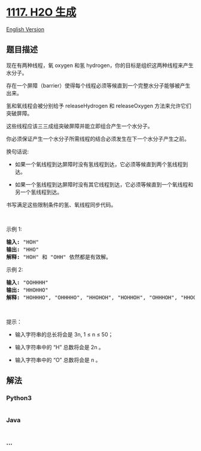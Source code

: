 * [[https://leetcode-cn.com/problems/building-h2o][1117. H2O 生成]]
  :PROPERTIES:
  :CUSTOM_ID: h2o-生成
  :END:
[[./solution/1100-1199/1117.Building H2O/README_EN.org][English
Version]]

** 题目描述
   :PROPERTIES:
   :CUSTOM_ID: 题目描述
   :END:

#+begin_html
  <!-- 这里写题目描述 -->
#+end_html

#+begin_html
  <p>
#+end_html

现在有两种线程，氧 oxygen 和氢
hydrogen，你的目标是组织这两种线程来产生水分子。

#+begin_html
  </p>
#+end_html

#+begin_html
  <p>
#+end_html

存在一个屏障（barrier）使得每个线程必须等候直到一个完整水分子能够被产生出来。

#+begin_html
  </p>
#+end_html

#+begin_html
  <p>
#+end_html

氢和氧线程会被分别给予 releaseHydrogen 和 releaseOxygen
方法来允许它们突破屏障。

#+begin_html
  </p>
#+end_html

#+begin_html
  <p>
#+end_html

这些线程应该三三成组突破屏障并能立即组合产生一个水分子。

#+begin_html
  </p>
#+end_html

#+begin_html
  <p>
#+end_html

你必须保证产生一个水分子所需线程的结合必须发生在下一个水分子产生之前。

#+begin_html
  </p>
#+end_html

#+begin_html
  <p>
#+end_html

换句话说:

#+begin_html
  </p>
#+end_html

#+begin_html
  <ul>
#+end_html

#+begin_html
  <li>
#+end_html

如果一个氧线程到达屏障时没有氢线程到达，它必须等候直到两个氢线程到达。

#+begin_html
  </li>
#+end_html

#+begin_html
  <li>
#+end_html

如果一个氢线程到达屏障时没有其它线程到达，它必须等候直到一个氧线程和另一个氢线程到达。

#+begin_html
  </li>
#+end_html

#+begin_html
  </ul>
#+end_html

#+begin_html
  <p>
#+end_html

书写满足这些限制条件的氢、氧线程同步代码。

#+begin_html
  </p>
#+end_html

#+begin_html
  <p>
#+end_html

 

#+begin_html
  </p>
#+end_html

#+begin_html
  <p>
#+end_html

示例 1:

#+begin_html
  </p>
#+end_html

#+begin_html
  <pre><strong>输入: </strong>&quot;HOH&quot;
  <strong>输出: </strong>&quot;HHO&quot;
  <strong>解释:</strong> &quot;HOH&quot; 和 &quot;OHH&quot; 依然都是有效解。
  </pre>
#+end_html

#+begin_html
  <p>
#+end_html

示例 2:

#+begin_html
  </p>
#+end_html

#+begin_html
  <pre><strong>输入: </strong>&quot;OOHHHH&quot;
  <strong>输出: </strong>&quot;HHOHHO&quot;
  <strong>解释:</strong> &quot;HOHHHO&quot;, &quot;OHHHHO&quot;, &quot;HHOHOH&quot;, &quot;HOHHOH&quot;, &quot;OHHHOH&quot;, &quot;HHOOHH&quot;, &quot;HOHOHH&quot; 和 &quot;OHHOHH&quot; 依然都是有效解。
  </pre>
#+end_html

#+begin_html
  <p>
#+end_html

 

#+begin_html
  </p>
#+end_html

#+begin_html
  <p>
#+end_html

提示：

#+begin_html
  </p>
#+end_html

#+begin_html
  <ul>
#+end_html

#+begin_html
  <li>
#+end_html

输入字符串的总长将会是 3n, 1 ≤ n ≤ 50；

#+begin_html
  </li>
#+end_html

#+begin_html
  <li>
#+end_html

输入字符串中的 “H” 总数将会是 2n 。

#+begin_html
  </li>
#+end_html

#+begin_html
  <li>
#+end_html

输入字符串中的 “O” 总数将会是 n 。

#+begin_html
  </li>
#+end_html

#+begin_html
  </ul>
#+end_html

** 解法
   :PROPERTIES:
   :CUSTOM_ID: 解法
   :END:

#+begin_html
  <!-- 这里可写通用的实现逻辑 -->
#+end_html

#+begin_html
  <!-- tabs:start -->
#+end_html

*** *Python3*
    :PROPERTIES:
    :CUSTOM_ID: python3
    :END:

#+begin_html
  <!-- 这里可写当前语言的特殊实现逻辑 -->
#+end_html

#+begin_src python
#+end_src

*** *Java*
    :PROPERTIES:
    :CUSTOM_ID: java
    :END:

#+begin_html
  <!-- 这里可写当前语言的特殊实现逻辑 -->
#+end_html

#+begin_src java
#+end_src

*** *...*
    :PROPERTIES:
    :CUSTOM_ID: section
    :END:
#+begin_example
#+end_example

#+begin_html
  <!-- tabs:end -->
#+end_html
